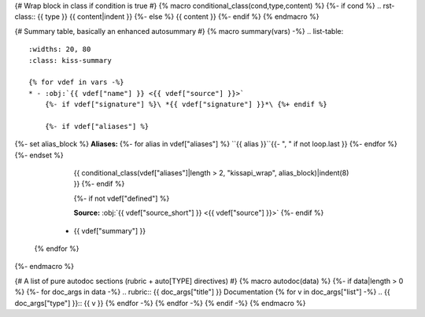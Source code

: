 {# Wrap block in class if condition is true #}
{% macro conditional_class(cond,type,content) %}
{%- if cond %}
.. rst-class:: {{ type }}
{{ content|indent }}
{%- else %}
{{ content }}
{%- endif %}
{% endmacro %}

{# Summary table, basically an enhanced autosummary #}
{% macro summary(vars) -%}
.. list-table::
    :widths: 20, 80
    :class: kiss-summary

    {% for vdef in vars -%}
    * - :obj:`{{ vdef["name"] }} <{{ vdef["source"] }}>`
        {%- if vdef["signature"] %}\ *{{ vdef["signature"] }}*\ {%+ endif %}

        {%- if vdef["aliases"] %}
{%- set alias_block %}
**Aliases:**
{%- for alias in vdef["aliases"] %}
``{{ alias }}``{{- ", " if not loop.last }}
{%- endfor %}
{%- endset %}
        {{ conditional_class(vdef["aliases"]|length > 2, "kissapi_wrap", alias_block)|indent(8) }}
        {%- endif %}

        {%- if not vdef["defined"] %}

        **Source:**
        :obj:`{{ vdef["source_short"] }} <{{ vdef["source"] }}>`
        {%- endif %}
      - {{ vdef["summary"] }}
    {% endfor %}
{%- endmacro %}

{# A list of pure autodoc sections (rubric + auto[TYPE] directives) #}
{% macro autodoc(data) %}
{%- if data|length > 0 %}
{%- for doc_args in data -%}
.. rubric:: {{ doc_args["title"] }} Documentation
{% for v in doc_args["list"] -%}
.. {{ doc_args["type"] }}:: {{ v }}
{% endfor -%}
{% endfor -%}
{% endif -%}
{% endmacro %}